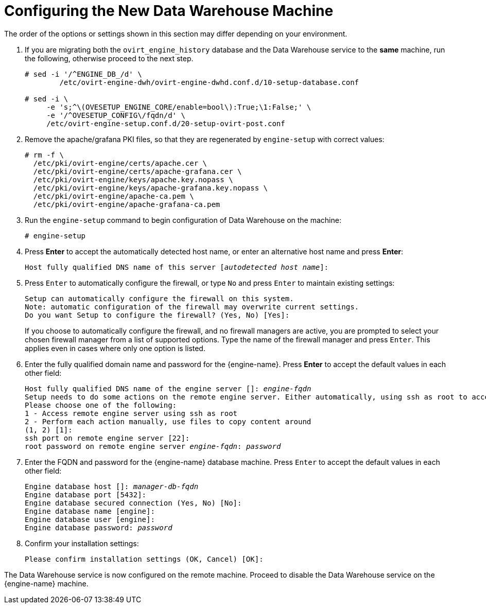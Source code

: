:_content-type: PROCEDURE
[id="proc-configuring-the-new-data-warehouse-machine_{context}"]
= Configuring the New Data Warehouse Machine

The order of the options or settings shown in this section may differ depending on your environment.

. If you are migrating both the `ovirt_engine_history` database and the Data Warehouse service to the *same* machine, run the following, otherwise proceed to the next step.
+
[source,terminal,subs="normal"]
----
# sed -i '/^ENGINE_DB_/d' \
        /etc/ovirt-engine-dwh/ovirt-engine-dwhd.conf.d/10-setup-database.conf

# sed -i \
     -e 's;^\(OVESETUP_ENGINE_CORE/enable=bool\):True;\1:False;' \
     -e '/^OVESETUP_CONFIG\/fqdn/d' \
     /etc/ovirt-engine-setup.conf.d/20-setup-ovirt-post.conf
----
. Remove the apache/grafana PKI files, so that they are regenerated by `engine-setup` with correct values:
+
----
# rm -f \
  /etc/pki/ovirt-engine/certs/apache.cer \
  /etc/pki/ovirt-engine/certs/apache-grafana.cer \
  /etc/pki/ovirt-engine/keys/apache.key.nopass \
  /etc/pki/ovirt-engine/keys/apache-grafana.key.nopass \
  /etc/pki/ovirt-engine/apache-ca.pem \
  /etc/pki/ovirt-engine/apache-grafana-ca.pem
----
. Run the `engine-setup` command to begin configuration of Data Warehouse on the machine:
+
[source,terminal,subs="normal"]
----
# engine-setup
----

. Press *Enter* to accept the automatically detected host name, or enter an alternative host name and press *Enter*:
+
[source,terminal,subs="normal"]
----
Host fully qualified DNS name of this server [_autodetected host name_]:
----

. Press `Enter` to automatically configure the firewall, or type `No` and press `Enter` to maintain existing settings:
+
[source,terminal,subs="normal"]

----
Setup can automatically configure the firewall on this system.
Note: automatic configuration of the firewall may overwrite current settings.
Do you want Setup to configure the firewall? (Yes, No) [Yes]:
----
If you choose to automatically configure the firewall, and no firewall managers are active, you are prompted to select your chosen firewall manager from a list of supported options. Type the name of the firewall manager and press `Enter`. This applies even in cases where only one option is listed.

. Enter the fully qualified domain name and password for the {engine-name}. Press *Enter* to accept the default values in each other field:
+
[source,terminal,subs="normal"]
----
Host fully qualified DNS name of the engine server []: _engine-fqdn_
Setup needs to do some actions on the remote engine server. Either automatically, using ssh as root to access it, or you will be prompted to manually perform each such action.
Please choose one of the following:
1 - Access remote engine server using ssh as root
2 - Perform each action manually, use files to copy content around
(1, 2) [1]:
ssh port on remote engine server [22]:
root password on remote engine server _engine-fqdn_: _password_
----

. Enter the FQDN and password for the {engine-name} database machine. Press `Enter` to accept the default values in each other field:
+
[source,terminal,subs="normal"]
----
Engine database host []: _manager-db-fqdn_
Engine database port [5432]:
Engine database secured connection (Yes, No) [No]:
Engine database name [engine]:
Engine database user [engine]:
Engine database password: _password_
----

. Confirm your installation settings:
+
[source,terminal,subs="normal"]
----
Please confirm installation settings (OK, Cancel) [OK]:
----

The Data Warehouse service is now configured on the remote machine. Proceed to disable the Data Warehouse service on the {engine-name} machine.

ifdef::DWH[]
[NOTE]
====
If you want to change the Data Warehouse sampling scale to the recommended scale on a remote server, see
xref:Changing_the_Data_Warehouse_Sampling_Scale[Changing the Data Warehouse Sampling Scale].
====
endif::DWH[]
